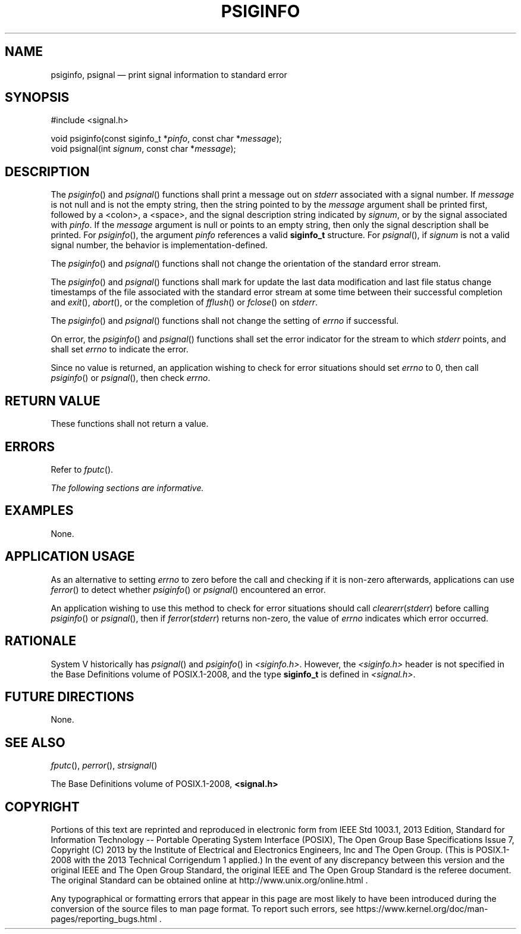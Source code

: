 '\" et
.TH PSIGINFO "3" 2013 "IEEE/The Open Group" "POSIX Programmer's Manual"

.SH NAME
psiginfo, psignal
\(em print signal information to standard error
.SH SYNOPSIS
.LP
.nf
#include <signal.h>
.P
void psiginfo(const siginfo_t *\fIpinfo\fP, const char *\fImessage\fP);
void psignal(int \fIsignum\fP, const char *\fImessage\fP);
.fi
.SH DESCRIPTION
The
\fIpsiginfo\fR()
and
\fIpsignal\fR()
functions shall print a message out on
.IR stderr
associated with a signal number. If
.IR message
is not null and is not the empty string, then the string pointed to by
the
.IR message
argument shall be printed first, followed by a
<colon>,
a
<space>,
and the signal description string indicated by
.IR signum ,
or by the signal associated with
.IR pinfo .
If the
.IR message
argument is null or points to an empty string, then only the signal
description shall be printed. For
\fIpsiginfo\fR(),
the argument
.IR pinfo
references a valid
.BR siginfo_t
structure. For
\fIpsignal\fR(),
if
.IR signum
is not a valid signal number, the behavior is implementation-defined.
.P
The
\fIpsiginfo\fR()
and
\fIpsignal\fR()
functions shall not change the orientation of the standard error stream.
.P
The
\fIpsiginfo\fR()
and
\fIpsignal\fR()
functions shall mark for update the last data modification and last file
status change timestamps of the file associated with the standard error
stream at some time between their successful completion and
\fIexit\fR(),
\fIabort\fR(),
or the completion of
\fIfflush\fR()
or
\fIfclose\fR()
on
.IR stderr .
.P
The
\fIpsiginfo\fR()
and
\fIpsignal\fR()
functions shall not change the setting of
.IR errno
if successful.
.P
On error, the
\fIpsiginfo\fR()
and
\fIpsignal\fR()
functions shall set the error indicator for the stream to which
.IR stderr
points, and shall set
.IR errno
to indicate the error.
.P
Since no value is returned, an application wishing to check for error
situations should set
.IR errno
to 0, then call
\fIpsiginfo\fR()
or
\fIpsignal\fR(),
then check
.IR errno .
.SH "RETURN VALUE"
These functions shall not return a value.
.SH ERRORS
Refer to
.IR "\fIfputc\fR\^(\|)".
.LP
.IR "The following sections are informative."
.SH EXAMPLES
None.
.SH "APPLICATION USAGE"
As an alternative to setting
.IR errno
to zero before the call and checking if it is non-zero afterwards,
applications can use
\fIferror\fR()
to detect whether
\fIpsiginfo\fR()
or
\fIpsignal\fR()
encountered an error.
.P
An application wishing to use this method to check for error situations
should call
.IR clearerr ( stderr )
before calling
\fIpsiginfo\fR()
or
\fIpsignal\fR(),
then if
.IR ferror ( stderr )
returns non-zero, the value of
.IR errno
indicates which error occurred.
.SH RATIONALE
System V historically has
\fIpsignal\fR()
and
\fIpsiginfo\fR()
in
.IR <siginfo.h> .
However, the
.IR <siginfo.h> 
header is not specified in the Base Definitions volume of POSIX.1\(hy2008, and the type
.BR siginfo_t
is defined in
.IR <signal.h> .
.SH "FUTURE DIRECTIONS"
None.
.SH "SEE ALSO"
.IR "\fIfputc\fR\^(\|)",
.IR "\fIperror\fR\^(\|)",
.IR "\fIstrsignal\fR\^(\|)"
.P
The Base Definitions volume of POSIX.1\(hy2008,
.IR "\fB<signal.h>\fP"
.SH COPYRIGHT
Portions of this text are reprinted and reproduced in electronic form
from IEEE Std 1003.1, 2013 Edition, Standard for Information Technology
-- Portable Operating System Interface (POSIX), The Open Group Base
Specifications Issue 7, Copyright (C) 2013 by the Institute of
Electrical and Electronics Engineers, Inc and The Open Group.
(This is POSIX.1-2008 with the 2013 Technical Corrigendum 1 applied.) In the
event of any discrepancy between this version and the original IEEE and
The Open Group Standard, the original IEEE and The Open Group Standard
is the referee document. The original Standard can be obtained online at
http://www.unix.org/online.html .

Any typographical or formatting errors that appear
in this page are most likely
to have been introduced during the conversion of the source files to
man page format. To report such errors, see
https://www.kernel.org/doc/man-pages/reporting_bugs.html .
